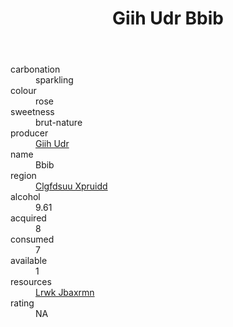 :PROPERTIES:
:ID:                     146d76e6-5d6c-4eeb-99a9-fecb40ab754b
:END:
#+TITLE: Giih Udr Bbib 

- carbonation :: sparkling
- colour :: rose
- sweetness :: brut-nature
- producer :: [[id:38c8ce93-379c-4645-b249-23775ff51477][Giih Udr]]
- name :: Bbib
- region :: [[id:a4524dba-3944-47dd-9596-fdc65d48dd10][Clgfdsuu Xpruidd]]
- alcohol :: 9.61
- acquired :: 8
- consumed :: 7
- available :: 1
- resources :: [[id:a9621b95-966c-4319-8256-6168df5411b3][Lrwk Jbaxrmn]]
- rating :: NA


